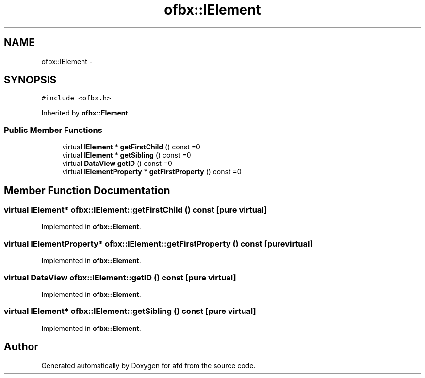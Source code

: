 .TH "ofbx::IElement" 3 "Thu Jun 14 2018" "afd" \" -*- nroff -*-
.ad l
.nh
.SH NAME
ofbx::IElement \- 
.SH SYNOPSIS
.br
.PP
.PP
\fC#include <ofbx\&.h>\fP
.PP
Inherited by \fBofbx::Element\fP\&.
.SS "Public Member Functions"

.in +1c
.ti -1c
.RI "virtual \fBIElement\fP * \fBgetFirstChild\fP () const =0"
.br
.ti -1c
.RI "virtual \fBIElement\fP * \fBgetSibling\fP () const =0"
.br
.ti -1c
.RI "virtual \fBDataView\fP \fBgetID\fP () const =0"
.br
.ti -1c
.RI "virtual \fBIElementProperty\fP * \fBgetFirstProperty\fP () const =0"
.br
.in -1c
.SH "Member Function Documentation"
.PP 
.SS "virtual \fBIElement\fP* ofbx::IElement::getFirstChild () const\fC [pure virtual]\fP"

.PP
Implemented in \fBofbx::Element\fP\&.
.SS "virtual \fBIElementProperty\fP* ofbx::IElement::getFirstProperty () const\fC [pure virtual]\fP"

.PP
Implemented in \fBofbx::Element\fP\&.
.SS "virtual \fBDataView\fP ofbx::IElement::getID () const\fC [pure virtual]\fP"

.PP
Implemented in \fBofbx::Element\fP\&.
.SS "virtual \fBIElement\fP* ofbx::IElement::getSibling () const\fC [pure virtual]\fP"

.PP
Implemented in \fBofbx::Element\fP\&.

.SH "Author"
.PP 
Generated automatically by Doxygen for afd from the source code\&.
